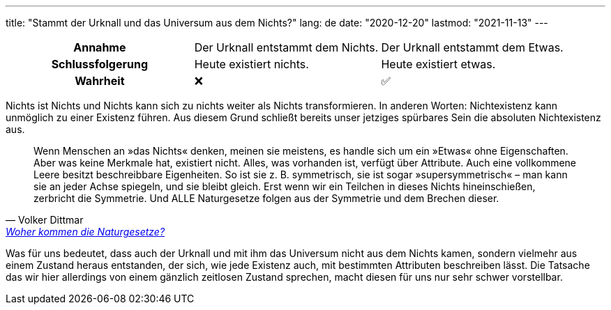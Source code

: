 ---
title: "Stammt der Urknall und das Universum aus dem Nichts?"
lang: de
date: "2020-12-20"
lastmod: "2021-11-13"
---

:quote: https://de.richarddawkins.net/foundation_articles/2014/6/30/woher-kommen-die-naturgesetze#share:~:text=Wenn%20Menschen%20an%20%C2%BBdas%20Nichts%C2%AB%20denken%2C,der%20Symmetrie%20und%20dem%20Brechen%20dieser

[cols="1h,1,1"]
|===
| Annahme
| Der Urknall entstammt dem Nichts.
| Der Urknall entstammt dem Etwas.

| Schlussfolgerung
| Heute existiert nichts.
| Heute existiert etwas.

| Wahrheit
^| ❌
^| ✅
|===

Nichts ist Nichts und Nichts kann sich zu nichts weiter als Nichts transformieren. In anderen Worten: Nichtexistenz kann unmöglich zu einer Existenz führen. Aus diesem Grund schließt bereits unser jetziges spürbares Sein die absoluten Nichtexistenz aus.

[quote, Volker Dittmar, 'link:{quote}[Woher kommen die Naturgesetze?]']
Wenn Menschen an »das Nichts« denken, meinen sie meistens, es handle sich um ein »Etwas« ohne Eigenschaften. Aber was keine Merkmale hat, existiert nicht. Alles, was vorhanden ist, verfügt über Attribute. Auch eine vollkommene Leere besitzt beschreibbare Eigenheiten. So ist sie z. B. symmetrisch, sie ist sogar »supersymmetrisch« – man kann sie an jeder Achse spiegeln, und sie bleibt gleich. Erst wenn wir ein Teilchen in dieses Nichts hineinschießen, zerbricht die Symmetrie. Und ALLE Naturgesetze folgen aus der Symmetrie und dem Brechen dieser.

Was für uns bedeutet, dass auch der Urknall und mit ihm das Universum nicht aus dem Nichts kamen, sondern vielmehr aus einem Zustand heraus entstanden, der sich, wie jede Existenz auch, mit bestimmten Attributen beschreiben lässt. Die Tatsache das wir hier allerdings von einem gänzlich zeitlosen Zustand sprechen, macht diesen für uns nur sehr schwer vorstellbar.